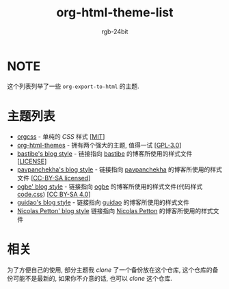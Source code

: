 #+TITLE: org-html-theme-list
#+AUTHOR: rgb-24bit

* NOTE
  这个列表列举了一些 =org-export-to-html= 的主题.

* 主题列表 
  + [[https://github.com/gongzhitaao/orgcss][orgcss]] - 单纯的 /CSS/ 样式 [[[https://opensource.org/licenses/MIT][MIT]]]
  + [[https://github.com/fniessen/org-html-themes][org-html-themes]] - 拥有两个强大的主题, 值得一试 [[[https://opensource.org/licenses/GPL-3.0][GPL-3.0]]]
  + [[http://bastibe.de/static/style.css][bastibe's blog style]] - 链接指向 [[https://github.com/bastibe][bastibe]] 的博客所使用的样式文件 [[[https://github.com/bastibe/org-static-blog#license][LICENSE]]]
  + [[https://pavpanchekha.com/etc/main.css][pavpanchekha's blog style]] - 链接指向 [[https://pavpanchekha.com/][pavpanchekha]] 的博客所使用的样式文件 [[[https://creativecommons.org/licenses/by-sa/4.0/][CC-BY-SA licensed]]]
  + [[https://ogbe.net/res/main.css][ogbe' blog style]] - 链接指向 [[https://ogbe.net][ogbe]] 的博客所使用的样式文件(代码样式[[https://ogbe.net/res/code.css][code.css]]) [[[https://creativecommons.org/licenses/by-sa/4.0/][CC BY-SA 4.0]]]
  + [[https://github.com/guidao/guidao.github.io/blob/master/css/org-css.css][guidao's blog style]] - 链接指向 [[https://guidao.github.io/index.html][guidao]] 的博客所使用的样式文件
  + [[https://nicolas.petton.fr/css/site.css?v=2][Nicolas Petton' blog style]] 链接指向 [[https://nicolas.petton.fr/][Nicolas Petton]] 的博客所使用的样式文件

* 相关
  为了方便自己的使用, 部分主题我 /clone/ 了一个备份放在这个仓库, 这个仓库的备份可能不是最新的, 
  如果你不介意的话, 也可以 /clone/ 这个仓库.

